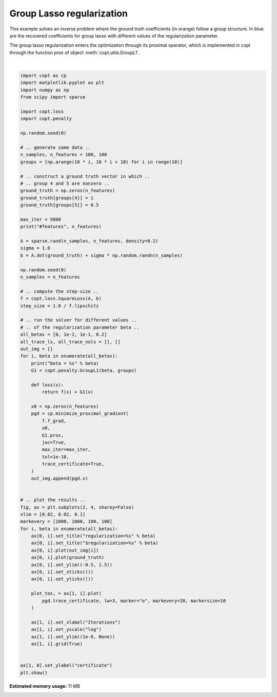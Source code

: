 
.. DO NOT EDIT.
.. THIS FILE WAS AUTOMATICALLY GENERATED BY SPHINX-GALLERY.
.. TO MAKE CHANGES, EDIT THE SOURCE PYTHON FILE:
.. "auto_examples/plot_group_lasso.py"
.. LINE NUMBERS ARE GIVEN BELOW.

.. only:: html

    .. note::
        :class: sphx-glr-download-link-note

        Click :ref:`here <sphx_glr_download_auto_examples_plot_group_lasso.py>`
        to download the full example code

.. rst-class:: sphx-glr-example-title

.. _sphx_glr_auto_examples_plot_group_lasso.py:


Group Lasso regularization
==========================

This example solves an inverse problem where the ground truth
coefficients (in orange) follow a group structure. In blue are
the recovered coefficients for group lasso with different values
of the regularization parameter.


The group lasso regularization enters the optimization through
its proximal operator, which is implemented in copt through the
function prox of object :meth:`copt.utils.GroupL1`.

.. GENERATED FROM PYTHON SOURCE LINES 16-100



.. image:: /auto_examples/images/sphx_glr_plot_group_lasso_001.png
    :alt: $regularization=0, $regularization=0.01, $regularization=0.1, $regularization=0.2
    :class: sphx-glr-single-img


.. rst-class:: sphx-glr-script-out

 Out:

 .. code-block:: none

    #features 100
    beta = 0
    beta = 0.01
    beta = 0.1
    beta = 0.2






|

.. code-block:: default

    import copt as cp
    import matplotlib.pyplot as plt
    import numpy as np
    from scipy import sparse

    import copt.loss
    import copt.penalty

    np.random.seed(0)

    # .. generate some data ..
    n_samples, n_features = 100, 100
    groups = [np.arange(10 * i, 10 * i + 10) for i in range(10)]

    # .. construct a ground truth vector in which ..
    # .. group 4 and 5 are nonzero ..
    ground_truth = np.zeros(n_features)
    ground_truth[groups[4]] = 1
    ground_truth[groups[5]] = 0.5

    max_iter = 5000
    print("#features", n_features)

    A = sparse.rand(n_samples, n_features, density=0.2)
    sigma = 1.0
    b = A.dot(ground_truth) + sigma * np.random.randn(n_samples)

    np.random.seed(0)
    n_samples = n_features

    # .. compute the step-size ..
    f = copt.loss.SquareLoss(A, b)
    step_size = 1.0 / f.lipschitz

    # .. run the solver for different values ..
    # .. of the regularization parameter beta ..
    all_betas = [0, 1e-2, 1e-1, 0.2]
    all_trace_ls, all_trace_nols = [], []
    out_img = []
    for i, beta in enumerate(all_betas):
        print("beta = %s" % beta)
        G1 = copt.penalty.GroupL1(beta, groups)

        def loss(x):
            return f(x) + G1(x)

        x0 = np.zeros(n_features)
        pgd = cp.minimize_proximal_gradient(
            f.f_grad,
            x0,
            G1.prox,
            jac=True,
            max_iter=max_iter,
            tol=1e-10,
            trace_certificate=True,
        )
        out_img.append(pgd.x)


    # .. plot the results ..
    fig, ax = plt.subplots(2, 4, sharey=False)
    xlim = [0.02, 0.02, 0.1]
    markevery = [1000, 1000, 100, 100]
    for i, beta in enumerate(all_betas):
        ax[0, i].set_title("regularization=%s" % beta)
        ax[0, i].set_title("$regularization=%s" % beta)
        ax[0, i].plot(out_img[i])
        ax[0, i].plot(ground_truth)
        ax[0, i].set_ylim((-0.5, 1.5))
        ax[0, i].set_xticks(())
        ax[0, i].set_yticks(())

        plot_tos, = ax[1, i].plot(
            pgd.trace_certificate, lw=3, marker="o", markevery=20, markersize=10
        )

        ax[1, i].set_xlabel("Iterations")
        ax[1, i].set_yscale("log")
        ax[1, i].set_ylim((1e-8, None))
        ax[1, i].grid(True)


    ax[1, 0].set_ylabel("certificate")
    plt.show()


.. rst-class:: sphx-glr-timing

   **Total running time of the script:** ( 0 minutes  4.253 seconds)

**Estimated memory usage:**  11 MB


.. _sphx_glr_download_auto_examples_plot_group_lasso.py:


.. only :: html

 .. container:: sphx-glr-footer
    :class: sphx-glr-footer-example



  .. container:: sphx-glr-download sphx-glr-download-python

     :download:`Download Python source code: plot_group_lasso.py <plot_group_lasso.py>`



  .. container:: sphx-glr-download sphx-glr-download-jupyter

     :download:`Download Jupyter notebook: plot_group_lasso.ipynb <plot_group_lasso.ipynb>`


.. only:: html

 .. rst-class:: sphx-glr-signature

    `Gallery generated by Sphinx-Gallery <https://sphinx-gallery.github.io>`_
